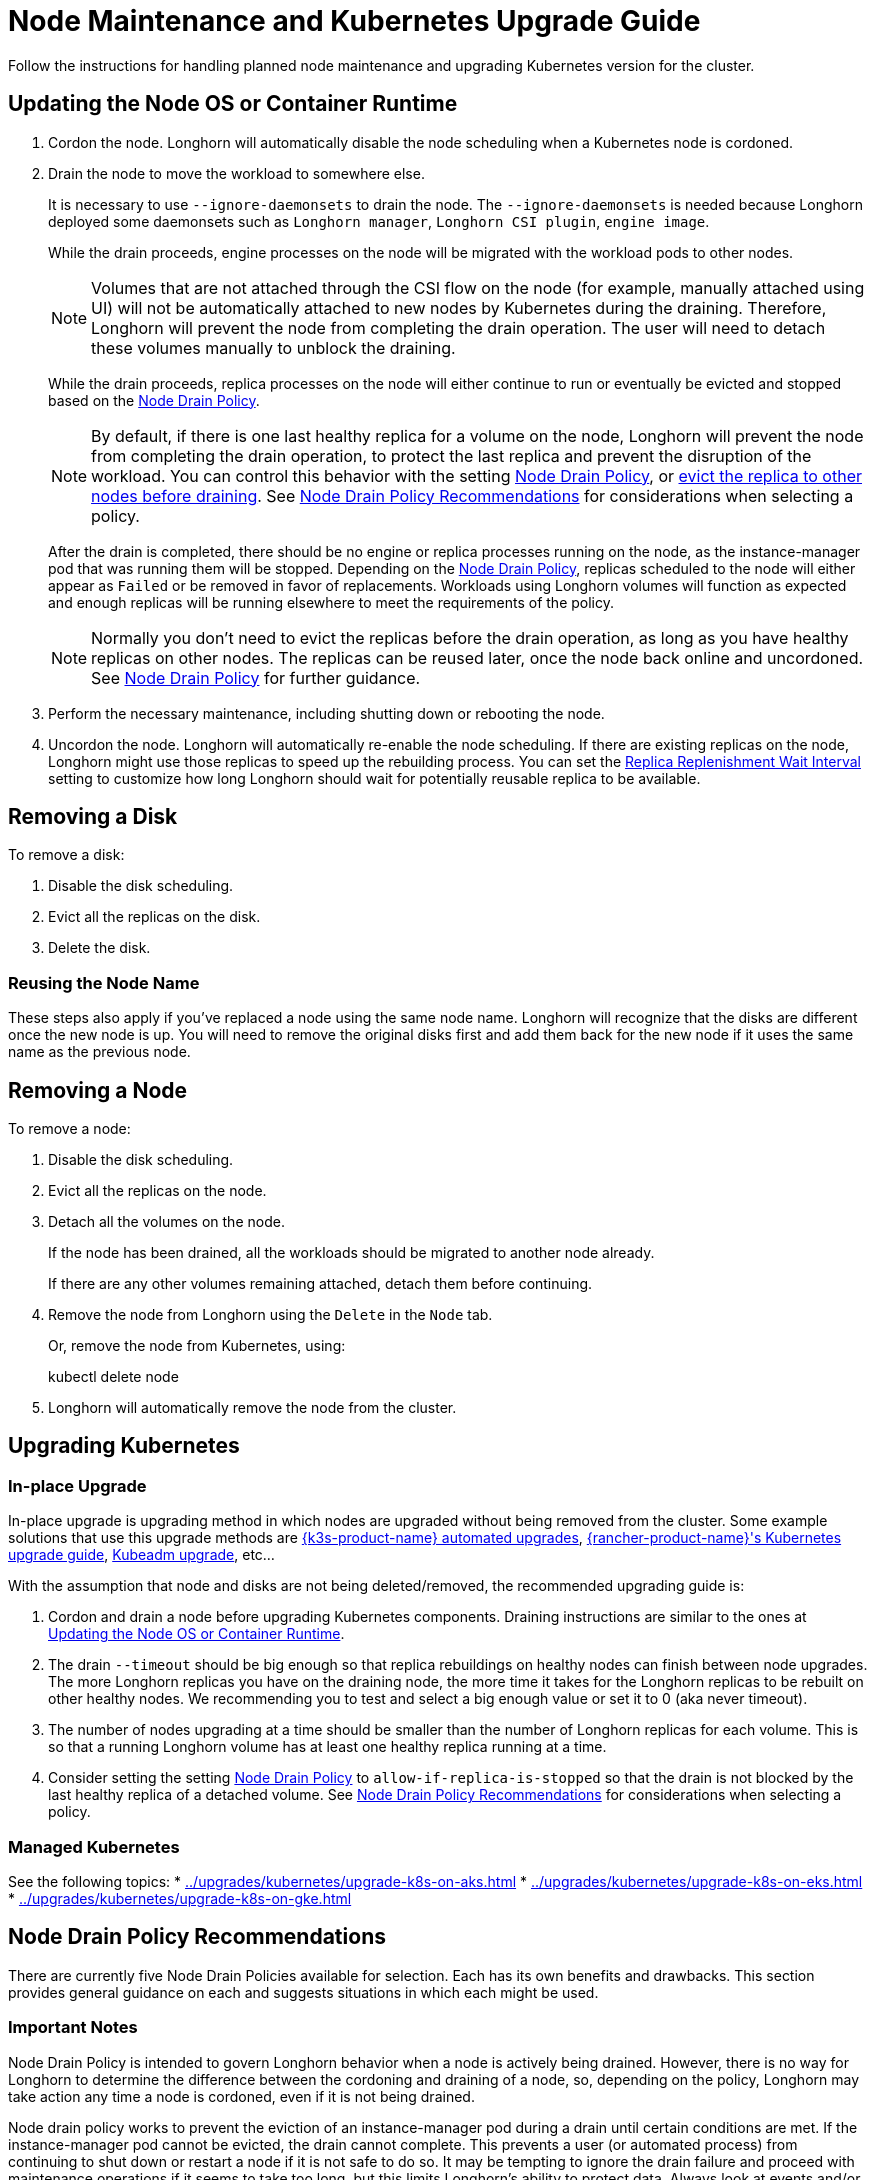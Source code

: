 = Node Maintenance and Kubernetes Upgrade Guide
:current-version: {page-component-version}

Follow the instructions for handling planned node maintenance and upgrading Kubernetes version for the cluster.

== Updating the Node OS or Container Runtime

. Cordon the node. Longhorn will automatically disable the node scheduling when a Kubernetes node is cordoned.
. Drain the node to move the workload to somewhere else.
+
It is necessary to use `--ignore-daemonsets` to drain the node. The `--ignore-daemonsets` is needed because Longhorn
deployed some daemonsets such as `Longhorn manager`, `Longhorn CSI plugin`, `engine image`.
+
While the drain proceeds, engine processes on the node will be migrated with the workload pods to other nodes.
+
NOTE: Volumes that are not attached through the CSI flow on the node (for example, manually attached using
UI) will not be automatically attached to new nodes by Kubernetes during the draining. Therefore, Longhorn will
prevent the node from completing the drain operation. The user will need to detach these volumes manually to
unblock the draining.
+
While the drain proceeds, replica processes on the node will either continue to run or eventually be evicted and
stopped based on the <<_node_drain_policy_recommendations,Node Drain Policy>>.
+
NOTE: By default, if there is one last healthy replica for a volume on the node, Longhorn will prevent the node
from completing the drain operation, to protect the last replica and prevent the disruption of the workload. You
can control this behavior with the setting xref:longhorn-system/settings.adoc#_node_drain_policy[Node Drain Policy], or
xref:nodes/disks-or-nodes-eviction.adoc[evict the replica to other nodes before draining]. See <<_node_drain_policy_recommendations,Node Drain Policy
Recommendations>> for considerations when selecting a policy.
+
After the drain is completed, there should be no engine or replica processes running on the node, as the
instance-manager pod that was running them will be stopped. Depending on the <<_node_drain_policy_recommendations,Node Drain
Policy>>, replicas scheduled to the node will either appear as `Failed` or be
removed in favor of replacements. Workloads using Longhorn volumes will function as expected and enough replicas will
be running elsewhere to meet the requirements of the policy.
+
NOTE: Normally you don't need to evict the replicas before the drain operation, as long as you have healthy
replicas on other nodes. The replicas can be reused later, once the node back online and uncordoned. See <<_node_drain_policy_recommendations,Node
Drain Policy>> for further guidance.

. Perform the necessary maintenance, including shutting down or rebooting the node.
. Uncordon the node. Longhorn will automatically re-enable the node scheduling. If there are existing replicas on the
node, Longhorn might use those replicas to speed up the rebuilding process. You can set the xref:longhorn-system/settings.adoc#_replica_replenishment_wait_interval[Replica Replenishment
Wait Interval] setting to customize how long Longhorn
should wait for potentially reusable replica to be available.

== Removing a Disk

To remove a disk:

. Disable the disk scheduling.
. Evict all the replicas on the disk.
. Delete the disk.

=== Reusing the Node Name

These steps also apply if you've replaced a node using the same node name. Longhorn will recognize that the disks are
different once the new node is up. You will need to remove the original disks first and add them back for the new node
if it uses the same name as the previous node.

== Removing a Node

To remove a node:

. Disable the disk scheduling.
. Evict all the replicas on the node.
. Detach all the volumes on the node.
+
If the node has been drained, all the workloads should be migrated to another node already.
+
If there are any other volumes remaining attached, detach them before continuing.

. Remove the node from Longhorn using the `Delete` in the `Node` tab.
+
Or, remove the node from Kubernetes, using:
+
kubectl delete node +++<node-name>++++++</node-name>+++

. Longhorn will automatically remove the node from the cluster.

== Upgrading Kubernetes

=== In-place Upgrade

In-place upgrade is upgrading method in which nodes are upgraded without being removed from the cluster. Some example
solutions that use this upgrade methods are https://documentation.suse.com/cloudnative/k3s/latest/en/upgrades/automated.html[{k3s-product-name} automated upgrades], https://documentation.suse.com/cloudnative/rancher-manager/latest/en/cluster-admin/backups-and-restore/backups-and-restore.html[{rancher-product-name}'s Kubernetes upgrade guide],
https://kubernetes.io/docs/tasks/administer-cluster/kubeadm/kubeadm-upgrade/[Kubeadm upgrade], etc...

With the assumption that node and disks are not being deleted/removed, the recommended upgrading guide is:

. Cordon and drain a node before upgrading Kubernetes components. Draining instructions are similar to the ones at
<<_updating_the_node_os_or_container_runtime,Updating the Node OS or Container Runtime>>.
. The drain `--timeout` should be big enough so that replica rebuildings on healthy nodes can finish between node
upgrades. The more Longhorn replicas you have on the draining node, the more time it takes for the Longhorn replicas
to be rebuilt on other healthy nodes. We recommending you to test and select a big enough value or set it to 0 (aka
never timeout).
. The number of nodes upgrading at a time should be smaller than the number of Longhorn replicas for each volume.
This is so that a running Longhorn volume has at least one healthy replica running at a time.
. Consider setting the setting xref:longhorn-system/settings.adoc#_node_drain_policy[Node Drain Policy] to
`allow-if-replica-is-stopped` so that the drain is not blocked by the last healthy replica of a detached volume. See
<<_node_drain_policy_recommendations,Node Drain Policy Recommendations>> for considerations when selecting a policy.

=== Managed Kubernetes

See the following topics:
* xref:../upgrades/kubernetes/upgrade-k8s-on-aks.adoc[]
* xref:../upgrades/kubernetes/upgrade-k8s-on-eks.adoc[]
* xref:../upgrades/kubernetes/upgrade-k8s-on-gke.adoc[]

== Node Drain Policy Recommendations

There are currently five Node Drain Policies available for selection. Each has its own benefits and drawbacks. This
section provides general guidance on each and suggests situations in which each might be used.

=== Important Notes

Node Drain Policy is intended to govern Longhorn behavior when a node is actively being drained. However, there is no
way for Longhorn to determine the difference between the cordoning and draining of a node, so, depending on the policy,
Longhorn may take action any time a node is cordoned, even if it is not being drained.

Node drain policy works to prevent the eviction of an instance-manager pod during a drain until certain conditions are
met. If the instance-manager pod cannot be evicted, the drain cannot complete. This prevents a user (or automated
process) from continuing to shut down or restart a node if it is not safe to do so. It may be tempting to ignore the
drain failure and proceed with maintenance operations if it seems to take too long, but this limits Longhorn's ability
to protect data. Always look at events and/or logs to try to determine WHY the drain is not progressing and take actions
to fix the underlying issue.

=== Block If Contains Last Replica

This is the default policy. It is intended to provide a good balance between convenience and data protection. While it
is in effect, Longhorn will prevent the eviction of an instance-manager pod (and the completion of a drain) on a
cordoned node that contains the last healthy replica of a volume.

Benefits:

* Protects data by preventing the drain operation from completing until there is a healthy replica available for each
volume available on another node.

Drawbacks:

* If there is only one replica for the volume, or if its other replicas are unhealthy, the user may need to manually
(through the UI) request the eviction of replicas from the disk or node.
* Volumes may be degraded after the drain is complete. If the node is rebooted, redundancy is reduced until it is
running again. If the node is removed, redundancy is reduced until another replica rebuilds.

=== Allow If Last Replica Is Stopped

This policy is similar to `Block If Contains Last Replica`. It is inherently less safe, but can allow drains to complete
more quickly. It only prevents the eviction of an instance-manager pod (and the completion of a drain) on a node that
contains the last RUNNING healthy replica.

Benefits:

* Allows the drain operation to proceed in situations where the node being drained is expected to come back online
(data will not be lost) and the replicas stored on the node's disks are not actively being used.

Drawbacks:

* Similar drawbacks to `Block If Contains Last Replica`.
* If, for some reason, the node never comes back, data is lost.

=== Always Allow

This policy does not protect data in any way, but allows drains to immediately complete. It never prevents the eviction
of an instance-manager pod (and the completion of a drain). Do not use it in a production environment.

Benefits:

* The drain operation completes quickly without Longhorn getting in the way.

Drawbacks:

* There is no opportunity for Longhorn to protect data.

=== Block For Eviction

This policy provides the maximum amount of data protection, but can lead to long drain times and unnecessary data
movement. It prevents the eviction of an instance-manager pod (and the completion of a drain) as long as any replicas
remain on a node. In addition, it takes action to automatically evict replicas from the node.

It is not recommended to leave this policy enabled under normal use, as it will trigger replica eviction any time a
node is cordoned. Only enable it during planned maintenance.

A primary use case for this policy is when automatically upgrading clusters in which volumes have no redundancy
(`numberOfReplicas == 1`). Other policies will prevent the drain until such replicas are manually evicted, which is
inconvenient for automation.

Benefits:

* Protects data by preventing the drain operation from completing until all replicas have been relocated.
* Automatically evicts replicas, so the user does not need to do it manually (through the UI).
* Maintains replica redundancy at all times.

Drawbacks:

* The drain operation is significantly slower than for other behaviors. Every replica must be rebuilt on another node
before it can complete. Drain timeout must be adjusted as appropriate for the amount of data that will move during
rebuilding.
* The drain operation is data-intensive, especially when replica auto balance is enabled, as evicted replicas may be
moved back to the drained node when/if it comes back online.
* Like all of these policies, it triggers on cordon, not on drain. If a user regularly cordons nodes without draining
them, replicas will be rebuilt pointlessly.

=== Block For Eviction If Contains Last Replica

This policy provides the data protection of the default `Block If Contains Last Replica` with the added convenience of
automatic eviction. While it is in effect, Longhorn will prevent the eviction of an instance-manager pod (and the
completion of a drain) on a cordoned node that contains the last healthy replica of a volume. In addition, replicas that
meet this condition are automatically evicted from the node.

It is not recommended to leave this policy enabled under normal use, as it may trigger replica eviction any time a
node is cordoned. Only enable it during planned maintenance.

A primary use case for this policy is when automatically upgrading clusters in which volumes have no redundancy
(`numberOfReplicas == 1`). Other policies will prevent the drain until such replicas are manually evicted, which is
inconvenient for automation.

Benefits:

* Protects data by preventing the drain operation from completing until there is a healthy replica available for each
volume available on another node.
* Automatically evicts replicas, so the user does not need to do it manually (through the UI).
* The drain operation is only as slow and data-intensive as is necessary to protect data.

Drawbacks:

* Volumes may be degraded after the drain is complete. If the node is rebooted, redundancy is reduced until it is
running again. If the node is removed, redundancy is reduced until another replica rebuilds.
* Like all of these policies, it triggers on cordon, not on drain. If a user regularly cordons nodes without draining
them, replicas will be rebuilt pointlessly.

